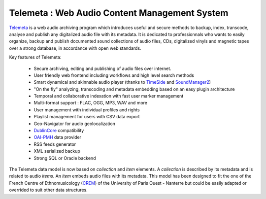 ===================================================
Telemeta : Web Audio Content Management System
===================================================

`Telemeta <http://telemeta.org>`_ is a web audio archiving program which introduces useful and secure methods to backup, index, transcode, analyse and publish any digitalized audio file with its metadata. It is dedicated to professionnals who wants to easily organize, backup and publish documented sound collections of audio files, CDs, digitalized vinyls and magnetic tapes over a strong database, in accordance with open web standards.

Key features of Telemeta:
    
 * Secure archiving, editing and publishing of audio files over internet.
 * User friendly web frontend including workflows and high level search methods
 * Smart dynamical and skinnable audio player (thanks to `TimeSide <http://code.google.com/p/timeside/>`_ and `SoundManager2 <http://www.schillmania.com/projects/soundmanager2/>`_)
 * "On the fly" analyzing, transcoding and metadata embedding based on an easy plugin architecture
 * Temporal and collaborative indexation with fast user marker management
 * Multi-format support : FLAC, OGG, MP3, WAV and more
 * User management with individual profiles and rights
 * Playlist management for users with CSV data export
 * Geo-Navigator for audio geolocalization
 * `DublinCore <http://dublincore.org/>`_ compatibility
 * `OAI-PMH <http://www.openarchives.org/pmh/>`_ data provider
 * RSS feeds generator
 * XML serialized backup
 * Strong SQL or Oracle backend

The Telemeta data model is now based on *collection* and *item* elements. A *collection* is described by its metadata and is related to audio *items*. An *item* embeds audio files with its metadata. This model has been designed to fit the one of the French Centre of Ethnomusicology (`CREM <http://www.crem-cnrs.fr>`_) of the University of Paris Ouest - Nanterre but could be easily adapted or overrided to suit other data structures.
